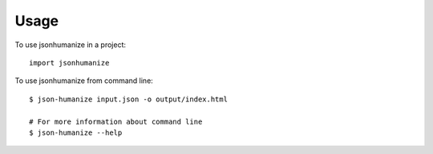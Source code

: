 ========
Usage
========

To use jsonhumanize in a project::

	import jsonhumanize

To use jsonhumanize from command line::

    $ json-humanize input.json -o output/index.html

    # For more information about command line
    $ json-humanize --help